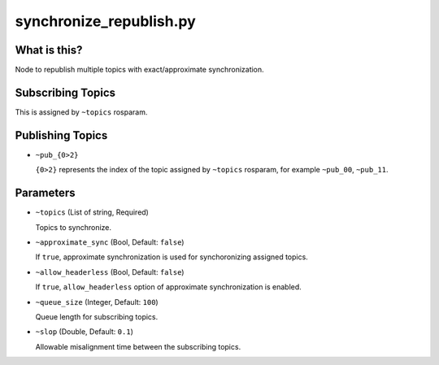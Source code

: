 synchronize_republish.py
========================


What is this?
-------------


Node to republish multiple topics with exact/approximate synchronization.


Subscribing Topics
------------------

This is assigned by ``~topics`` rosparam.


Publishing Topics
-----------------

* ``~pub_{0>2}``

  ``{0>2}`` represents the index of the topic assigned by ``~topics`` rosparam,
  for example ``~pub_00``, ``~pub_11``.


Parameters
----------

* ``~topics`` (List of string, Required)

  Topics to synchronize.

* ``~approximate_sync`` (Bool, Default: ``false``)

  If ``true``, approximate synchronization is used for synchoronizing assigned topics.

* ``~allow_headerless`` (Bool, Default: ``false``)

  If ``true``, ``allow_headerless`` option of approximate synchronization is enabled.

* ``~queue_size`` (Integer, Default: ``100``)

  Queue length for subscribing topics.

* ``~slop`` (Double, Default: ``0.1``)

  Allowable misalignment time between the subscribing topics.
